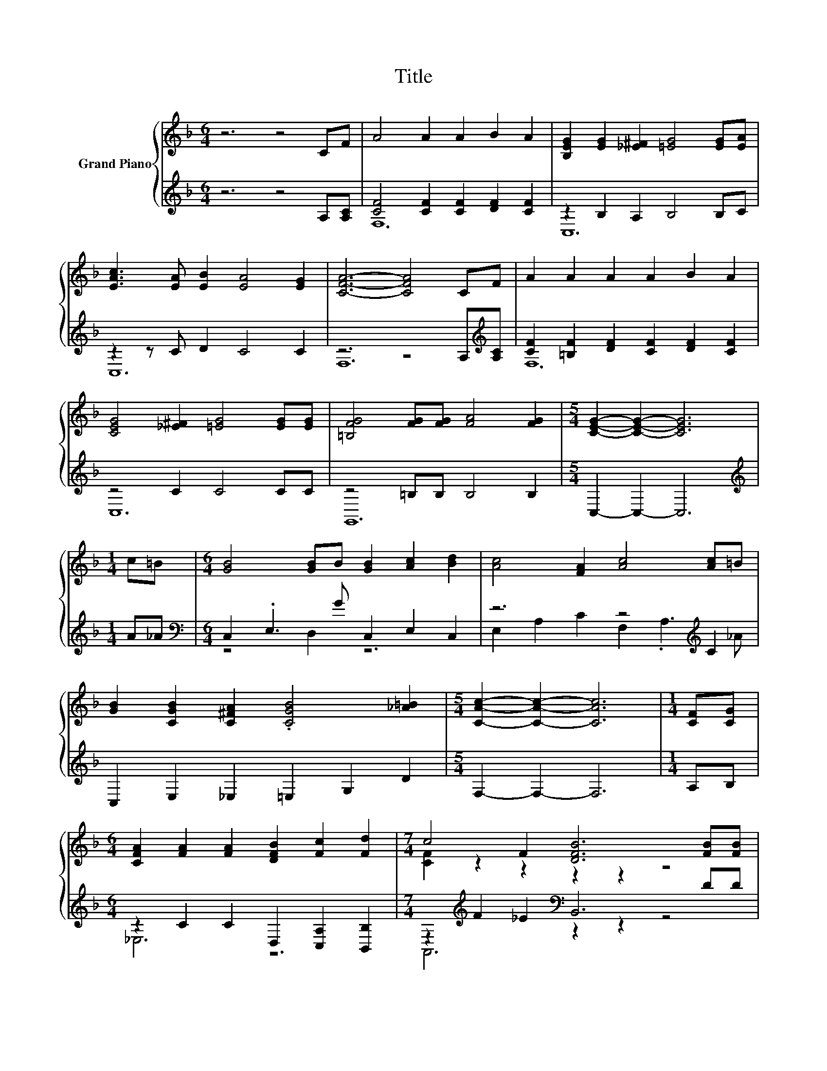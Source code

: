 X:1
T:Title
%%score { ( 1 4 ) | ( 2 3 ) }
L:1/8
M:6/4
K:F
V:1 treble nm="Grand Piano"
V:4 treble 
V:2 treble 
V:3 treble 
V:1
 z6 z4 CF | A4 A2 A2 B2 A2 | [B,EG]2 [EG]2 [_E^F]2 [=EG]4 [EG][EA] | %3
 [EAc]3 [EA] [EB]2 [EA]4 [EG]2 | [CFA]6- [CFA]4 CF | A2 A2 A2 A2 B2 A2 | %6
 [CEG]4 [_E^F]2 [=EG]4 [EG][EG] | [=B,FG]4 [FG][FG] [FA]4 [FG]2 |[M:5/4] [CEG]2- [CEG]2- [CEG]6 | %9
[M:1/4] c=B |[M:6/4] [GB]4 [GB]B [GB]2 [Ac]2 [Bd]2 | [Ac]4 [FA]2 [Ac]4 [Ac]=B | %12
 [GB]2 [CGB]2 [C^FA]2 .[CGB]4 [_A=B]2 |[M:5/4] [CAc]2- [CAc]2- [CAc]6 |[M:1/4] [CF][CG] | %15
[M:6/4] [CFA]2 [FA]2 [FA]2 [DFB]2 [Fc]2 [Fd]2 |[M:7/4] c4 F2 [DFB]6 [FB][FB] | %17
[M:6/4] [CFA]2 [CE]2 [CF]2 [CFA]4 [EG]2 |[M:5/4] [A,FA]2- [A,FA]2- [A,FA]6 |[M:1/4] [CAc][D_A=B] | %20
[M:6/4] [EGB]4 [E^FA]2 [EGB]3 [EAc] [EBd]2 |[M:3/4] [FAc]4 [CFA]2 | [FAc]4 [CAc][D_A=B] | %23
[M:6/4] [EGB]4 [EGB][E^FA] [EGB]4 [D_A=B]2 | [CAc]6- [CAc]4 cc | e2 e2 e2 [Bd]2 [Bd]2 [Bd]2 | %26
 [CGB]6- [CGB]4 cc | d2 d2 d2 [Ac]2 [FA]2 [Ac]2 | [Ac]6 [FA]4 [CAc][D_A=B] | %29
 [EGB]4 [EGB]2 [EGB]2 [EAc]2 [EBd]2 | [FAc]4 [CFA]2 [FAc]4 [CAc][D_A=B] | %31
 [EGB]2 [EGB]2 [_E^FA]2 [=EGB]4 [D_A=B]2 | [CAc]6- [CAc]4 [A,CF][B,CG] | %33
 [CFA]4 [CFA]2 [B,FB]2 [Fc]2 [Fd]2 |[M:7/4] c4 [_EF]2 [DFB]6 [Fe][Fd] | %35
 [Fc]4 [B,CE][A,CF] [CEAc]6 [B,EGB]2 |[M:5/4] [A,FA]2- [A,FA]2- [A,FA]6 |] %37
V:2
 z6 z4 A,[A,C] | [CF]4 [CF]2 [CF]2 [DF]2 [CF]2 | z2 B,2 A,2 B,4 B,C | z2 z C D2 C4 C2 | %4
 z6 z4 A,[K:treble][A,C] | [CF]2 [=B,F]2 [DF]2 [CF]2 [DF]2 [CF]2 | z4 C2 C4 CC | z4 =B,B, B,4 B,2 | %8
[M:5/4] C,2- C,2- C,6 |[M:1/4][K:treble] A_A |[M:6/4][K:bass] C,2 .E,3 G C,2 E,2 C,2 | %11
 z6 z4[K:treble] C2 | C,2 E,2 _E,2 =E,2 G,2 D2 |[M:5/4] F,2- F,2- F,6 |[M:1/4] A,B, | %15
[M:6/4] z2 C2 C2 D,2 [C,A,]2 [B,,B,]2 |[M:7/4] z2[K:treble] F2 _E2[K:bass] B,,6 DD | %17
[M:6/4] z2 B,2 A,2 z4 B,2 |[M:5/4] F,,2- F,,2- F,,6 |[M:1/4] F,F, | %20
[M:6/4][K:treble] C4 C2 C3 C C2 |[M:3/4][K:bass] F,4 F,2 | F,4 F,F, |[M:6/4] C4 CC C4 F,2 | %24
 F,6- F,4[K:treble] AA | c2 c2 c2[K:bass] C,2 E,2 G,2 | C,2 E,2 D,2 C,4[K:treble] AA | %27
 B2 B2 B2[K:bass] F,2 C,2 F,2 | F,2- [A,,F,-]2 [C,F,]2 F,4 F,F, | C4 C2 C2 C2 C2 | %30
 F,4 F,2 F,4 F,F, | C2 C2 C2 C4 F,2 | F,6- F,4 F,F, | _E,4 E,2 D,2 [C,A,]2 [B,,B,]2 | %34
[M:7/4] z2 F2 A,,2 B,,6 [B,,C][B,,B,] | [C,A,]4 C,C, C,6 C,2 |[M:5/4] F,,2- F,,2- F,,6 |] %37
V:3
 x12 | F,12 | C,12 | C,12 | F,12[K:treble] | F,12 | C,12 | G,,12 |[M:5/4] x10 | %9
[M:1/4][K:treble] x2 |[M:6/4][K:bass] z4 D,2 z6 | E,2 A,2 C2 F,2 .A,3[K:treble] _A | x12 | %13
[M:5/4] x10 |[M:1/4] x2 |[M:6/4] _E,6 z6 |[M:7/4] A,,6[K:treble][K:bass] z2 z2 z4 | %17
[M:6/4] C,6 D,,6 |[M:5/4] x10 |[M:1/4] x2 |[M:6/4][K:treble] x12 |[M:3/4][K:bass] x6 | x6 | %23
[M:6/4] x12 | x10[K:treble] x2 | x6[K:bass] x6 | x10[K:treble] x2 | x6[K:bass] x6 | .F,,6 z6 | %29
 x12 | x12 | x12 | x12 | x12 |[M:7/4] A,,4 z2 z2 z2 z4 | x14 |[M:5/4] x10 |] %37
V:4
 x12 | x12 | x12 | x12 | x12 | x12 | x12 | x12 |[M:5/4] x10 |[M:1/4] x2 |[M:6/4] x12 | x12 | x12 | %13
[M:5/4] x10 |[M:1/4] x2 |[M:6/4] x12 |[M:7/4] [CF]2 z2 z2 z2 z2 z4 |[M:6/4] x12 |[M:5/4] x10 | %19
[M:1/4] x2 |[M:6/4] x12 |[M:3/4] x6 | x6 |[M:6/4] x12 | x12 | x12 | x12 | x12 | x12 | x12 | x12 | %31
 x12 | x12 | x12 |[M:7/4] [CF]2 z2 z2 z2 z2 z4 | x14 |[M:5/4] x10 |] %37

